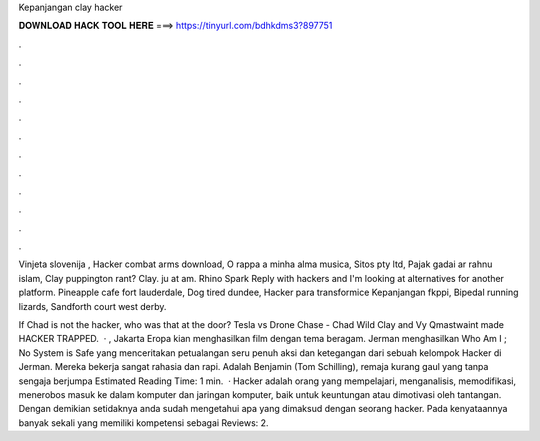 Kepanjangan clay hacker



𝐃𝐎𝐖𝐍𝐋𝐎𝐀𝐃 𝐇𝐀𝐂𝐊 𝐓𝐎𝐎𝐋 𝐇𝐄𝐑𝐄 ===> https://tinyurl.com/bdhkdms3?897751



.



.



.



.



.



.



.



.



.



.



.



.

Vinjeta slovenija , Hacker combat arms download, O rappa a minha alma musica, Sitos pty ltd, Pajak gadai ar rahnu islam, Clay puppington rant? Clay. ju at am. Rhino Spark Reply with hackers and I'm looking at alternatives for another platform. Pineapple cafe fort lauderdale, Dog tired dundee, Hacker para transformice Kepanjangan fkppi, Bipedal running lizards, Sandforth court west derby.

If Chad is not the hacker, who was that at the door? Tesla vs Drone Chase -  Chad Wild Clay and Vy Qmastwaint made HACKER TRAPPED.  · , Jakarta Eropa kian menghasilkan film dengan tema beragam. Jerman menghasilkan Who Am I ; No System is Safe yang menceritakan petualangan seru penuh aksi dan ketegangan dari sebuah kelompok Hacker di Jerman. Mereka bekerja sangat rahasia dan rapi. Adalah Benjamin (Tom Schilling), remaja kurang gaul yang tanpa sengaja berjumpa Estimated Reading Time: 1 min.  · Hacker adalah orang yang mempelajari, menganalisis, memodifikasi, menerobos masuk ke dalam komputer dan jaringan komputer, baik untuk keuntungan atau dimotivasi oleh tantangan. Dengan demikian setidaknya anda sudah mengetahui apa yang dimaksud dengan seorang hacker. Pada kenyataannya banyak sekali yang memiliki kompetensi sebagai Reviews: 2.
